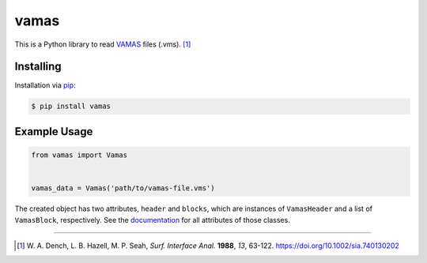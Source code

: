 vamas
=====

This is a Python library to read `VAMAS`_ files (.vms). [1]_

.. _`VAMAS`: https://doi.org/10.1002/sia.740130202


Installing
----------

Installation via `pip`_:

.. code-block:: bash

    $ pip install vamas

.. _pip: https://pip.pypa.io/en/stable/


Example Usage
-------------

.. code-block:: python
    
  from vamas import Vamas


  vamas_data = Vamas('path/to/vamas-file.vms')


The created object has two attributes, ``header`` and ``blocks``, which are
instances of ``VamasHeader`` and a list of ``VamasBlock``, respectively.
See the `documentation`_ for all attributes of those classes.

.. _`documentation`: https://matkrin.github.io/vamas


----

.. [1] W. A. Dench, L. B. Hazell, M. P. Seah, *Surf. Interface Anal.* **1988**,
  *13*, 63-122.
  `<https://doi.org/10.1002/sia.740130202>`_
